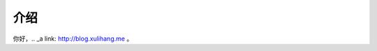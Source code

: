 .. rst-playground documentation master file, created by
   sphinx-quickstart on Wed Apr 18 11:29:47 2018.
   You can adapt this file completely to your liking, but it should at least
   contain the root `toctree` directive.

介绍
==========================================

.. image:: http://www.w3school.com.cn//i/eg_tulip.jpg

你好，.. _a link: http://blog.xulihang.me 。